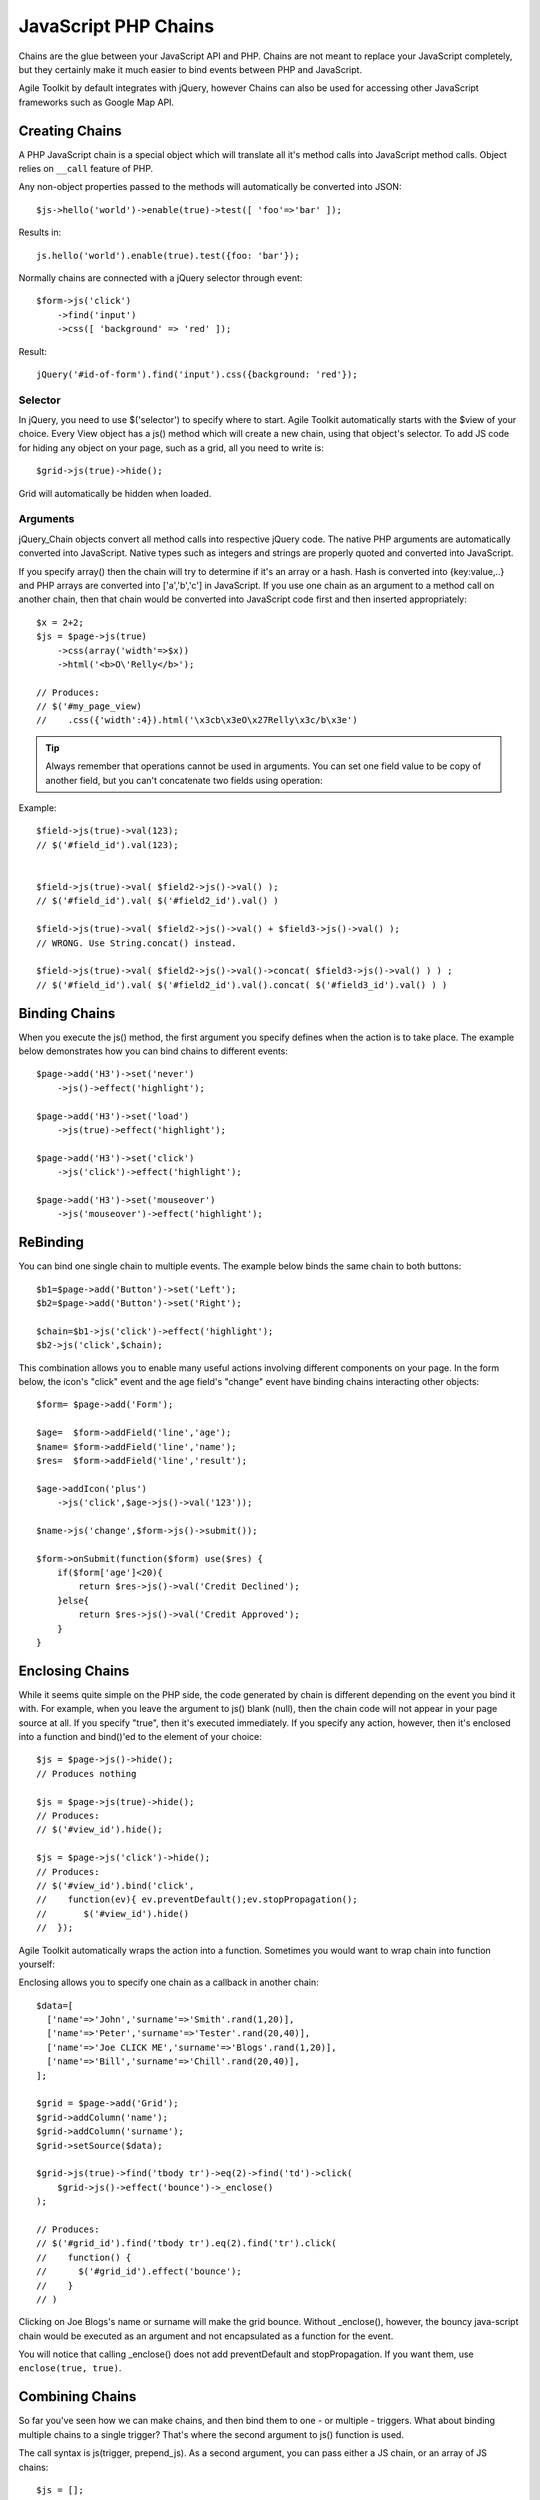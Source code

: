 
.. _javascript chain:

*********************
JavaScript PHP Chains
*********************

Chains are the glue between your JavaScript API and PHP. Chains are not
meant to replace your JavaScript completely, but they certainly make it
much easier to bind events between PHP and JavaScript.

Agile Toolkit by default integrates with jQuery, however Chains can also
be used for accessing other JavaScript frameworks such as Google Map API.

Creating Chains
===============

.. php:class:: jQuery_Chain

    Translate PHP code into JavaScript.

A PHP JavaScript chain is a special object which will translate
all it's method calls into JavaScript method calls. Object relies on
``__call`` feature of PHP.

Any non-object properties passed to the methods will automatically be
converted into JSON::

    $js->hello('world')->enable(true)->test([ 'foo'=>'bar' ]);

Results in::

    js.hello('world').enable(true).test({foo: 'bar'});


Normally chains are connected with a jQuery selector through event::

    $form->js('click')
        ->find('input')
        ->css([ 'background' => 'red' ]);

Result::

    jQuery('#id-of-form').find('input').css({background: 'red'});

Selector
--------

In jQuery, you need to use $('selector') to specify where to start. Agile Toolkit
automatically starts with the $view of your choice. Every View object has a js()
method which will create a new chain, using that object's selector. To add JS
code for hiding any object on your page, such as a grid, all you need to write is::

    $grid->js(true)->hide();

Grid will automatically be hidden when loaded.

Arguments
---------

jQuery_Chain objects convert all method calls into respective jQuery code. The
native PHP arguments are automatically converted into JavaScript. Native types
such as integers and strings are properly quoted and converted into JavaScript.

If you specify array() then the chain will try to determine if it's an array or
a hash. Hash is converted into {key:value,..} and PHP arrays are converted into
['a','b','c'] in JavaScript. If you use one chain as an argument to a method
call on another chain, then that chain would be converted into JavaScript code
first and then inserted appropriately::

    $x = 2+2;
    $js = $page->js(true)
        ->css(array('width'=>$x))
        ->html('<b>O\'Relly</b>');

    // Produces:
    // $('#my_page_view)
    //    .css({'width':4}).html('\x3cb\x3eO\x27Relly\x3c/b\x3e')

.. tip:: Always remember that operations cannot be used in arguments. You
    can set one field value to be copy of another field, but you can't
    concatenate two fields using operation:

Example::

    $field->js(true)->val(123);
    // $('#field_id').val(123);


    $field->js(true)->val( $field2->js()->val() );
    // $('#field_id').val( $('#field2_id').val() )

    $field->js(true)->val( $field2->js()->val() + $field3->js()->val() );
    // WRONG. Use String.concat() instead.

    $field->js(true)->val( $field2->js()->val()->concat( $field3->js()->val() ) ) ;
    // $('#field_id').val( $('#field2_id').val().concat( $('#field3_id').val() ) )


Binding Chains
==============

When you execute the js() method, the first argument you specify defines when
the action is to take place. The example below demonstrates how you can bind
chains to different events::

    $page->add('H3')->set('never')
        ->js()->effect('highlight');

    $page->add('H3')->set('load')
        ->js(true)->effect('highlight');

    $page->add('H3')->set('click')
        ->js('click')->effect('highlight');

    $page->add('H3')->set('mouseover')
        ->js('mouseover')->effect('highlight');


ReBinding
=========
You can bind one single chain to multiple events. The example below binds the
same chain to both buttons::

    $b1=$page->add('Button')->set('Left');
    $b2=$page->add('Button')->set('Right');

    $chain=$b1->js('click')->effect('highlight');
    $b2->js('click',$chain);

This combination allows you to enable many useful actions involving different
components on your page. In the form below, the icon's "click" event and the
age field's "change" event have binding chains interacting other objects::

    $form= $page->add('Form');

    $age=  $form->addField('line','age');
    $name= $form->addField('line','name');
    $res=  $form->addField('line','result');

    $age->addIcon('plus')
        ->js('click',$age->js()->val('123'));

    $name->js('change',$form->js()->submit());

    $form->onSubmit(function($form) use($res) {
        if($form['age']<20){
            return $res->js()->val('Credit Declined');
        }else{
            return $res->js()->val('Credit Approved');
        }
    }

Enclosing Chains
================
While it seems quite simple on the PHP side, the code generated by chain is
different depending on the event you bind it with. For example, when you leave
the argument to js() blank (null), then the chain code will not appear in your
page source at all. If you specify "true", then it's executed immediately.
If you specify any action, however, then it's enclosed into a function and
bind()'ed to the element of your choice::

    $js = $page->js()->hide();
    // Produces nothing

    $js = $page->js(true)->hide();
    // Produces:
    // $('#view_id').hide();

    $js = $page->js('click')->hide();
    // Produces:
    // $('#view_id').bind('click',
    //    function(ev){ ev.preventDefault();ev.stopPropagation();
    //       $('#view_id').hide()
    //  });

Agile Toolkit automatically wraps the action into a function. Sometimes
you would want to wrap chain into function yourself:

.. php:method:: _enclose

    Instead of using chain as a value within an argument, wrap it into
    a function.

Enclosing allows you to specify one chain as a callback in another chain::

    $data=[
      ['name'=>'John','surname'=>'Smith'.rand(1,20)],
      ['name'=>'Peter','surname'=>'Tester'.rand(20,40)],
      ['name'=>'Joe CLICK ME','surname'=>'Blogs'.rand(1,20)],
      ['name'=>'Bill','surname'=>'Chill'.rand(20,40)],
    ];

    $grid = $page->add('Grid');
    $grid->addColumn('name');
    $grid->addColumn('surname');
    $grid->setSource($data);

    $grid->js(true)->find('tbody tr')->eq(2)->find('td')->click(
        $grid->js()->effect('bounce')->_enclose()
    );

    // Produces:
    // $('#grid_id').find('tbody tr').eq(2).find('tr').click(
    //    function() {
    //      $('#grid_id').effect('bounce');
    //    }
    // )


Clicking on Joe Blogs's name or surname will make the grid bounce. Without
_enclose(), however, the bouncy java-script chain would be executed as an
argument and not encapsulated as a function for the event.

You will notice that calling _enclose() does not add preventDefault and
stopPropagation. If you want them, use ``enclose(true, true)``.

Combining Chains
================

So far you've seen how we can make chains, and then bind them to one - or
multiple - triggers. What about binding multiple chains to a single trigger?
That's where the second argument to js() function is used.

The call syntax is js(trigger, prepend_js). As a second argument, you can pass
either a JS chain, or an array of JS chains::

    $js = [];

    $js[]=$page->add('P')->set('Bounce')
        ->js()->effect('bounce');

    $js[]=$page->add('P')->set('Highlight')
        ->js()->effect('highlight');

    $page->add('Button')->set('Trigger Both')
        ->js('click',$js);

Alternatively you can also bind the same action several times. This syntax can
be used when actions are applied by controllers, or from multiple objects::

    $js1=$page->add('P')->set('Bounce')
        ->js()->effect('bounce');

    $js2=$page->add('P')->set('Highlight')
        ->js()->effect('highlight');

    $b=$page->add('Button')->set('Trigger Both');

    $b->js('click',$js1);
    $b->js('click',$js2);

Although I'd use a different postfixes for click events::

    $b->js('click.tr1',$js1);
    $b->js('click.tr2',$js2);

This allows you to unbind them separatelly.


Loading JavaScript dependencies
===============================

Agile Tookit maintains a certain type of universal approach where any
page can be either loaded directly in the browser or portion of that
page can be loaded through dialog or atk_load().

To load files you define them as dependencies within PHP code::

    $this->js()->_load('jquery.someplugin');

Note that you do not need to specify event for such a chain. As soon as
jQuery sees this, it will dynamically add ``<script>`` tag.

Some of the complex JavaScript libraries may fail to load dynamically::

    $this->app->js->addInclude('jquery.someplugin');

.. tip:: If page A loads dialog with page B, hten static inlcudes for
    javascript code on page B must be declared on page A (or better yet,
    both pages). While _load() will properly dependency, addInclude
    will fail to do so. It relies on ``<head>`` of the page being outputed,
    but it's not sent on dynamic page loads. See also :ref:`Cutting`.

Executing your own code
=======================

There is a way to output UNSAFE JS code from PHP as a last resort, but before
that you should learn how to do it properly.

jQUery Plugin / widget
----------------------

1. Create your own jQuery plugin or jQuery UI widget.
2. Load with ->_load('your_js_file');
3. Call it with js()->your_plugin('action');

Creating your own lib
---------------------

1. Create your own JavaScript lib (not compatible with jQuery)
2. Determine how it's called, e.g. ``MyLib.action(123)``
3. Create chain: ``js()->_library('MyLib')->action(123);``

Using UNIV chain
----------------

1. Create new ``file.js`` with::

        jQuery.each({
            test: function(){ alert("Yes, it works!"); }
            // more functions here
        }, jQuery.univ._import);

2. Include your chain with ``$this->js()->_load('file');``
3. Execute your method with: ``js()->univ()->test();``


Ugly insecure JavaScript inclusion
----------------------------------

If everything else failed, you can output chunk of JavaScript code like this::

    $this->js(true, 'alert(2+2)');

If you use this, always consider output sanitization of your JS code.


Customizing Selectors
=====================

By default selector is determined by calling :php:class:`AbstractView::getJSID`,
however you can specify a different selector for your chain.

.. php:method:: _selector

    Specify a different selector for chain.

.. php:method:: _selectorThis

    Use "this" as a selector.

.. php:method:: _selectorDocument
.. php:method:: _selectorWindow
.. php:method:: _selectorRegion

Calling methods you can't call
==============================


If you want to call a method, which already happens to be defined in PHP, such
as ``init()``, you can use _fn wrapper::

    $view->js(true)->_fn('init', [ 1 ]);
    // converts into .init(1)



